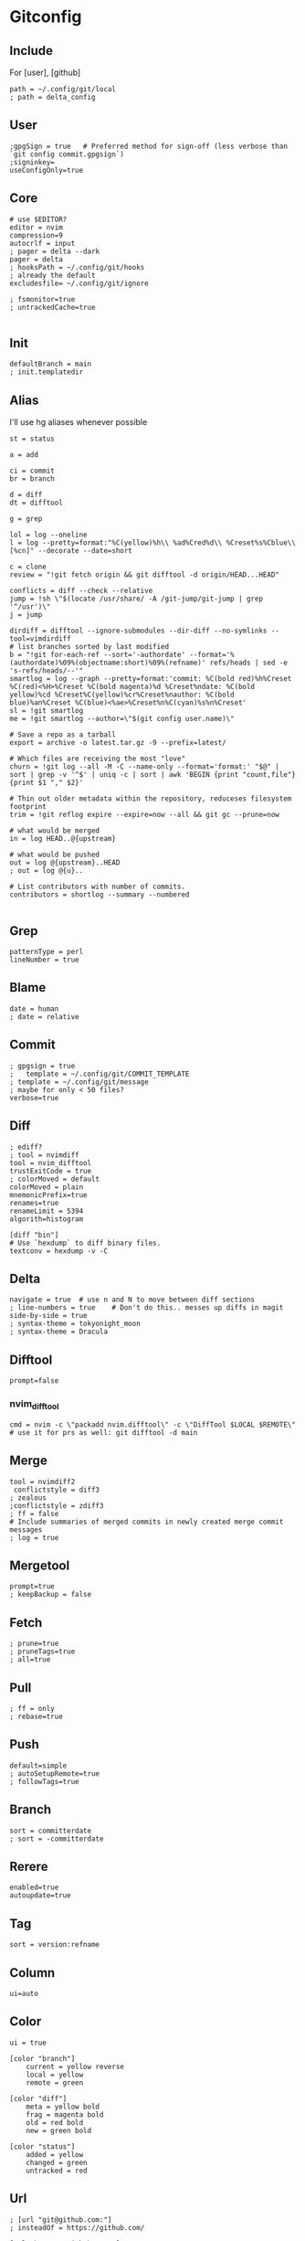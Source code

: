 #+startup: content

* Gitconfig
:PROPERTIES:
:header-args: :tangle ~/.config/git/config
:END:

** Include
For [user], [github]

#+begin_src gitconfig :prologue "[include]"
path = ~/.config/git/local
; path = delta_config
#+end_src

** User
#+begin_src gitconfig :prologue "[user]"
;gpgSign = true   # Preferred method for sign-off (less verbose than `git config commit.gpgsign`)
;signinkey=
useConfigOnly=true
#+end_src

** Core
#+begin_src gitconfig :prologue "[core]"
# use $EDITOR?
editor = nvim
compression=9
autocrlf = input
; pager = delta --dark
pager = delta
; hooksPath = ~/.config/git/hooks
; already the default
excludesfile= ~/.config/git/ignore

; fsmonitor=true
; untrackedCache=true

#+end_src

** Init
#+begin_src gitconfig :prologue "[init]"
defaultBranch = main
; init.templatedir
#+end_src

** Alias
I'll use hg aliases whenever possible

#+begin_src gitconfig :prologue "[alias]"
st = status

a = add

ci = commit
br = branch

d = diff
dt = difftool

g = grep

lol = log --oneline
l = log --pretty=format:"%C(yellow)%h\\ %ad%Cred%d\\ %Creset%s%Cblue\\ [%cn]" --decorate --date=short

c = clone
review = "!git fetch origin && git difftool -d origin/HEAD...HEAD"

conflicts = diff --check --relative
jump = !sh \"$(locate /usr/share/ -A /git-jump/git-jump | grep '^/usr')\"
j = jump

dirdiff = difftool --ignore-submodules --dir-diff --no-symlinks --tool=vimdirdiff
# list branches sorted by last modified
b = "!git for-each-ref --sort='-authordate' --format='%(authordate)%09%(objectname:short)%09%(refname)' refs/heads | sed -e 's-refs/heads/--'"
smartlog = log --graph --pretty=format:'commit: %C(bold red)%h%Creset %C(red)<%H>%Creset %C(bold magenta)%d %Creset%ndate: %C(bold yellow)%cd %Creset%C(yellow)%cr%Creset%nauthor: %C(bold blue)%an%Creset %C(blue)<%ae>%Creset%n%C(cyan)%s%n%Creset'
sl = !git smartlog
me = !git smartlog --author=\"$(git config user.name)\"

# Save a repo as a tarball
export = archive -o latest.tar.gz -9 --prefix=latest/

# Which files are receiving the most "love"
churn = !git log --all -M -C --name-only --format='format:' "$@" | sort | grep -v '^$' | uniq -c | sort | awk 'BEGIN {print "count,file"} {print $1 "," $2}'

# Thin out older metadata within the repository, reduceses filesystem footprint
trim = !git reflog expire --expire=now --all && git gc --prune=now

# what would be merged
in = log HEAD..@{upstream}

# what would be pushed
out = log @{upstream}..HEAD
; out = log @{u}..

# List contributors with number of commits.
contributors = shortlog --summary --numbered

#+end_src

** Grep
#+begin_src gitconfig :prologue "[grep]"
patternType = perl
lineNumber = true
#+end_src

** Blame
#+begin_src gitconfig :prologue "[blame]"
date = human
; date = relative
#+end_src

** Commit
#+begin_src gitconfig :prologue "[commit]"
; gpgsign = true
; 	template = ~/.config/git/COMMIT_TEMPLATE
; template = ~/.config/git/message
; maybe for only < 50 files?
verbose=true
#+end_src

** Diff
#+begin_src gitconfig :prologue "[diff]"
; ediff?
; tool = nvimdiff
tool = nvim_difftool
trustExitCode = true
; colorMoved = default
colorMoved = plain
mnemonicPrefix=true
renames=true
renameLimit = 5394
algorith=histogram
#+end_src

#+begin_src gitconfig
[diff "bin"]
# Use `hexdump` to diff binary files.
textconv = hexdump -v -C
#+end_src

** Delta
#+begin_src gitconfig :prologue "[delta]"
navigate = true  # use n and N to move between diff sections
; line-numbers = true    # Don't do this.. messes up diffs in magit
side-by-side = true
; syntax-theme = tokyonight_moon
; syntax-theme = Dracula
#+end_src

** Difftool
#+begin_src gitconfig :prologue "[difftool]"
prompt=false
#+end_src

*** nvim_difftool
#+begin_src gitconfig :prologue "[difftool \"nvim_difftool\"]"
cmd = nvim -c \"packadd nvim.difftool\" -c \"DiffTool $LOCAL $REMOTE\"
# use it for prs as well: git difftool -d main
#+end_src

** Merge
#+begin_src gitconfig :prologue "[merge]"
tool = nvimdiff2
 conflictstyle = diff3
; zealous
;conflictstyle = zdiff3
; ff = false
# Include summaries of merged commits in newly created merge commit messages
; log = true
#+end_src

** Mergetool
#+begin_src gitconfig :prologue "[mergetool]"
prompt=true
; keepBackup = false
#+end_src

** Fetch
#+begin_src gitconfig :prologue "[pull]"
; prune=true
; pruneTags=true
; all=true
#+end_src

** Pull
#+begin_src gitconfig :prologue "[pull]"
; ff = only
; rebase=true
#+end_src

** Push
#+begin_src gitconfig :prologue "[push]"
default=simple
; autoSetupRemote=true
; followTags=true
#+end_src

** Branch
#+begin_src gitconfig :prologue "[branch]"
sort = committerdate
; sort = -committerdate
#+end_src

** Rerere
#+begin_src gitconfig :prologue "[rerere]"
enabled=true
autoupdate=true
#+end_src

** Tag
#+begin_src gitconfig :prologue "[tag]"
sort = version:refname
#+end_src

** Column
#+begin_src gitconfig :prologue "[column]"
ui=auto
#+end_src

** Color
#+begin_src gitconfig :prologue "[color]"
ui = true

[color "branch"]
    current = yellow reverse
    local = yellow
    remote = green

[color "diff"]
    meta = yellow bold
    frag = magenta bold
    old = red bold
    new = green bold

[color "status"]
    added = yellow
    changed = green
    untracked = red
#+end_src

** Url
#+begin_src gitconfig
; [url "git@github.com:"]
; insteadOf = https://github.com/

[url "https://github.com/"]
    insteadOf = gh:

[url "https://gist.github.com/"]
    insteadOf = gist:

[url "https://bitbucket.org/"]
    insteadOf = bb:
#+end_src

** LFS
#+begin_src gitconfig
; [filter "lfs"]
; clean = git-lfs clean -- %f
; smudge = git-lfs smudge -- %f
; process = git-lfs filter-process
; required = true
#+end_src

** Advice
#+begin_src gitconfig :prologue "[advice]"
; detached = head
#+end_src

** Help
#+begin_src gitconfig :prologue "[help]"
autoCorrect=prompt
#+end_src

** GC
Never garbage collect commits/blobs that are unreachable
The cost of keeping this data around is negligble compared losing data

#+begin_src gitconfig :prologue "[gc]"
reflogExpire = never
reflogExpireUnreachable = never
#+end_src

** Credential
#+begin_src gitconfig :prologue "[credential]"
helper = cache
credentialStore = gpg
#+end_src

** Interactive
delta github
#+begin_src gitconfig :prologue "[interactive]"
diffFilter = delta --color-only
#+end_src

** Rebase
#+begin_src gitconfig :prologue "[rebase]"
; autoSquash=true
; autoStash=true
; updateRefs=true
#+end_src

** Safe
#+begin_src gitconfig :prologue "[safe]"
; directory=
#+end_src

** IncludeIf
Is it possible to tangle at end of file with directive?
#+begin_src gitconfig
; [includeIf "gitdir:~/work"]
; path = ~/.config/git/work
#+end_src

* Commit template
:PROPERTIES:
:header-args: :tangle ~/.config/git/message
:END:

# :header-args: :tangle ~/.config/git/COMMIT_TEMPLATE

#+begin_src text
# Title: Summary, imperative, start upper case, don't end with a period
# No more than 50 chars. #### 50 chars is here:  #

# Remember blank line between title and body.

# Body: Explain *what* and *why* (not *how*). Include task ID (Jira issue).
# Wrap at 72 chars. ################################## which is here:  #

# At the end: Include Co-authored-by for all contributors. 
# Include at least one empty line before it. Format: 
# Co-authored-by: name <user@users.noreply.github.com>
#
# How to Write a Git Commit Message:
# https://chris.beams.io/posts/git-commit/
#
# 1. Separate subject from body with a blank line
# 2. Limit the subject line to 50 characters
# 3. Capitalize the subject line
# 4. Do not end the subject line with a period
# 5. Use the imperative mood in the subject line
# 6. Wrap the body at 72 characters
# 7. Use the body to explain what and why vs. how
#+end_src

* Gitignore
:PROPERTIES:
:header-args: :tangle ~/.config/git/ignore
:END:

#+begin_src gitconfig
# vim: ft=gitignore:
# magari rimuovi _global dal filename?

# Direnv files
.direnv
.envrc

# Editor specific files and folders
.idea
.vscode
# nvim.lua?
*.swp
*.swo
#+end_src
